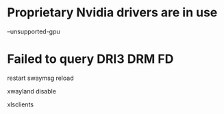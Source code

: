 # to run on a nvidia card
* Proprietary Nvidia drivers are in use
  --unsupported-gpu

* Failed to query DRI3 DRM FD

restart 
swaymsg reload

# add to sway config
xwayland disable

# to list xwayland clients
xlsclients


